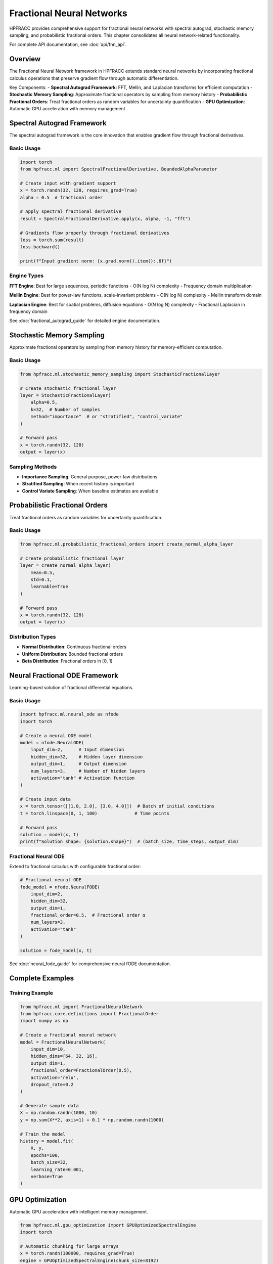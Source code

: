 Fractional Neural Networks
==========================

HPFRACC provides comprehensive support for fractional neural networks with spectral autograd, stochastic memory sampling, and probabilistic fractional orders. This chapter consolidates all neural network-related functionality.

For complete API documentation, see :doc:`api/fnn_api`.

Overview
--------

The Fractional Neural Network framework in HPFRACC extends standard neural networks by incorporating fractional calculus operations that preserve gradient flow through automatic differentiation.

Key Components:
- **Spectral Autograd Framework**: FFT, Mellin, and Laplacian transforms for efficient computation
- **Stochastic Memory Sampling**: Approximate fractional operators by sampling from memory history
- **Probabilistic Fractional Orders**: Treat fractional orders as random variables for uncertainty quantification
- **GPU Optimization**: Automatic GPU acceleration with memory management

Spectral Autograd Framework
----------------------------

The spectral autograd framework is the core innovation that enables gradient flow through fractional derivatives.

Basic Usage
~~~~~~~~~~~

.. code-block:: python

   import torch
   from hpfracc.ml import SpectralFractionalDerivative, BoundedAlphaParameter

   # Create input with gradient support
   x = torch.randn(32, 128, requires_grad=True)
   alpha = 0.5  # fractional order

   # Apply spectral fractional derivative
   result = SpectralFractionalDerivative.apply(x, alpha, -1, "fft")
   
   # Gradients flow properly through fractional derivatives
   loss = torch.sum(result)
   loss.backward()
   
   print(f"Input gradient norm: {x.grad.norm().item():.6f}")

Engine Types
~~~~~~~~~~~~

**FFT Engine**: Best for large sequences, periodic functions
- O(N log N) complexity
- Frequency domain multiplication

**Mellin Engine**: Best for power-law functions, scale-invariant problems
- O(N log N) complexity
- Mellin transform domain

**Laplacian Engine**: Best for spatial problems, diffusion equations
- O(N log N) complexity
- Fractional Laplacian in frequency domain

See :doc:`fractional_autograd_guide` for detailed engine documentation.

Stochastic Memory Sampling
---------------------------

Approximate fractional operators by sampling from memory history for memory-efficient computation.

Basic Usage
~~~~~~~~~~~

.. code-block:: python

   from hpfracc.ml.stochastic_memory_sampling import StochasticFractionalLayer

   # Create stochastic fractional layer
   layer = StochasticFractionalLayer(
       alpha=0.5,
       k=32,  # Number of samples
       method="importance"  # or "stratified", "control_variate"
   )

   # Forward pass
   x = torch.randn(32, 128)
   output = layer(x)

Sampling Methods
~~~~~~~~~~~~~~~~

- **Importance Sampling**: General purpose, power-law distributions
- **Stratified Sampling**: When recent history is important
- **Control Variate Sampling**: When baseline estimates are available

Probabilistic Fractional Orders
-------------------------------

Treat fractional orders as random variables for uncertainty quantification.

Basic Usage
~~~~~~~~~~~

.. code-block:: python

   from hpfracc.ml.probabilistic_fractional_orders import create_normal_alpha_layer

   # Create probabilistic fractional layer
   layer = create_normal_alpha_layer(
       mean=0.5,
       std=0.1,
       learnable=True
   )

   # Forward pass
   x = torch.randn(32, 128)
   output = layer(x)

Distribution Types
~~~~~~~~~~~~~~~~~~

- **Normal Distribution**: Continuous fractional orders
- **Uniform Distribution**: Bounded fractional orders
- **Beta Distribution**: Fractional orders in [0, 1]

Neural Fractional ODE Framework
-------------------------------

Learning-based solution of fractional differential equations.

Basic Usage
~~~~~~~~~~~

.. code-block:: python

   import hpfracc.ml.neural_ode as nfode
   import torch

   # Create a neural ODE model
   model = nfode.NeuralODE(
       input_dim=2,      # Input dimension
       hidden_dim=32,    # Hidden layer dimension
       output_dim=1,     # Output dimension
       num_layers=3,     # Number of hidden layers
       activation="tanh" # Activation function
   )

   # Create input data
   x = torch.tensor([[1.0, 2.0], [3.0, 4.0]])  # Batch of initial conditions
   t = torch.linspace(0, 1, 100)              # Time points

   # Forward pass
   solution = model(x, t)
   print(f"Solution shape: {solution.shape}")  # (batch_size, time_steps, output_dim)

Fractional Neural ODE
~~~~~~~~~~~~~~~~~~~~

Extend to fractional calculus with configurable fractional order:

.. code-block:: python

   # Fractional neural ODE
   fode_model = nfode.NeuralFODE(
       input_dim=2,
       hidden_dim=32,
       output_dim=1,
       fractional_order=0.5,  # Fractional order α
       num_layers=3,
       activation="tanh"
   )

   solution = fode_model(x, t)

See :doc:`neural_fode_guide` for comprehensive neural fODE documentation.

Complete Examples
-----------------

Training Example
~~~~~~~~~~~~~~~~

.. code-block:: python

   from hpfracc.ml import FractionalNeuralNetwork
   from hpfracc.core.definitions import FractionalOrder
   import numpy as np

   # Create a fractional neural network
   model = FractionalNeuralNetwork(
       input_dim=10,
       hidden_dims=[64, 32, 16],
       output_dim=1,
       fractional_order=FractionalOrder(0.5),
       activation='relu',
       dropout_rate=0.2
   )

   # Generate sample data
   X = np.random.randn(1000, 10)
   y = np.sum(X**2, axis=1) + 0.1 * np.random.randn(1000)

   # Train the model
   history = model.fit(
       X, y,
       epochs=100,
       batch_size=32,
       learning_rate=0.001,
       verbose=True
   )

GPU Optimization
-----------------

Automatic GPU acceleration with intelligent memory management.

.. code-block:: python

   from hpfracc.ml.gpu_optimization import GPUOptimizedSpectralEngine
   import torch

   # Automatic chunking for large arrays
   x = torch.randn(100000, requires_grad=True)
   engine = GPUOptimizedSpectralEngine(chunk_size=8192)
   
   # Computes in chunks automatically
   result = engine.apply_spectral_transform(x, alpha=0.5)

Summary
-------

The Fractional Neural Networks framework provides:

✅ **Spectral Autograd**: FFT, Mellin, Laplacian engines for O(N log N) complexity  
✅ **Stochastic Memory**: Memory-efficient sampling methods  
✅ **Probabilistic Orders**: Uncertainty quantification through random fractional orders  
✅ **Neural fODEs**: Learning-based fractional ODE solving  
✅ **GPU Acceleration**: Automatic optimization with memory management  

Next Steps
----------

- **API Reference**: See :doc:`api/fnn_api` for complete API documentation
- **Examples**: Check :doc:`05_advanced_examples` for ML integration examples
- **Autograd Guide**: See :doc:`fractional_autograd_guide` for detailed autograd documentation
- **Neural fODE Guide**: See :doc:`neural_fode_guide` for neural ODE framework

